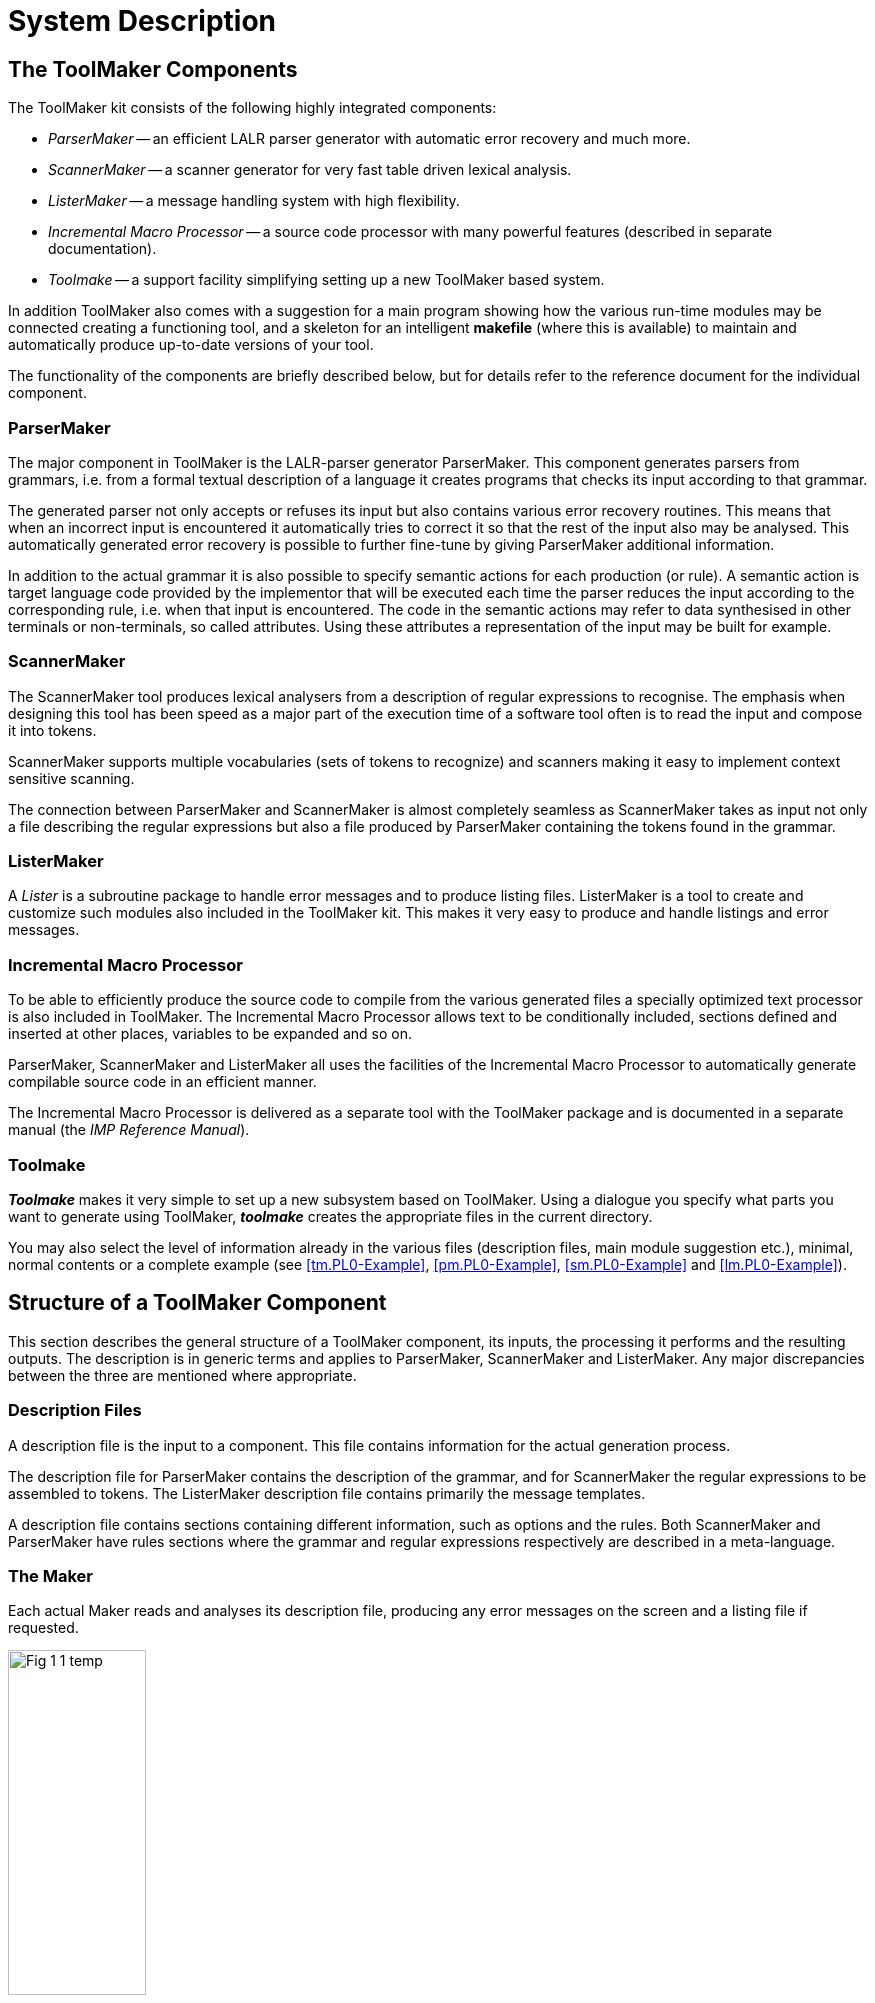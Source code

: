 // PAGE 23 -- ToolMaker System Description

// STATUS: 3 XRefs needs fixing; Fig 1 in SVG.


= System Description

== The ToolMaker Components

The ToolMaker kit consists of the following highly integrated components:

* _ParserMaker_ -- an efficient LALR parser generator with automatic error recovery and much more.
* _ScannerMaker_ -- a scanner generator for very fast table driven lexical analysis.
* _ListerMaker_ -- a message handling system with high flexibility.
* _Incremental Macro Processor_ -- a source code processor with many powerful features (described in separate documentation).
* _Toolmake_ -- a support facility simplifying setting up a new ToolMaker based system.

In addition ToolMaker also comes with a suggestion for a main program showing how the various run-time modules may be connected creating a functioning tool, and a skeleton for an intelligent *makefile* (where this is available) to maintain and automatically produce up-to-date versions of your tool.

The functionality of the components are briefly described below, but for details refer to the reference document for the individual component.


=== ParserMaker

The major component in ToolMaker is the LALR-parser generator ParserMaker.
This component generates parsers from grammars, i.e. from a formal textual description of a language it creates programs that checks its input according to that grammar.

The generated parser not only accepts or refuses its input but also contains various error recovery routines.
This means that when an incorrect input is encountered it automatically tries to correct it so that the rest of the input also may be analysed.
This automatically generated error recovery is possible to further fine-tune by giving ParserMaker additional information.

In addition to the actual grammar it is also possible to specify semantic actions for each production (or rule).
A semantic action is target language code provided by the implementor that will be executed each time the parser reduces the input according to the corresponding rule, i.e. when that input is encountered.
The code in the semantic actions may refer to data synthesised in other terminals or non-terminals, so called attributes.
Using these attributes a representation of the input may be built for example.

// PAGE 24

=== ScannerMaker

The ScannerMaker tool produces lexical analysers from a description of regular expressions to recognise.
The emphasis when designing this tool has been speed as a major part of the execution time of a software tool often is to read the input and compose it into tokens.

ScannerMaker supports multiple vocabularies (sets of tokens to recognize) and scanners making it easy to implement context sensitive scanning.

The connection between ParserMaker and ScannerMaker is almost completely seamless as ScannerMaker takes as input not only a file describing the regular expressions but also a file produced by ParserMaker containing the tokens found in the grammar.


=== ListerMaker

A _Lister_ is a subroutine package to handle error messages and to produce listing files.
ListerMaker is a tool to create and customize such modules also included in the ToolMaker kit.
This makes it very easy to produce and handle listings and error messages.


=== Incremental Macro Processor

To be able to efficiently produce the source code to compile from the various generated files a specially optimized text processor is also included in ToolMaker.
The Incremental Macro Processor allows text to be conditionally included, sections defined and inserted at other places, variables to be expanded and so on.

ParserMaker, ScannerMaker and ListerMaker all uses the facilities of the Incremental Macro Processor to automatically generate compilable source code in an efficient manner.

// @XREF: IMP Reference Manual [ a separate book? ]

The Incremental Macro Processor is delivered as a separate tool with the ToolMaker package and is documented in a separate manual (the _IMP Reference Manual_).


=== Toolmake

_**Toolmake**_ makes it very simple to set up a new subsystem based on ToolMaker.
Using a dialogue you specify what parts you want to generate using ToolMaker, _**toolmake**_ creates the appropriate files in the current directory.

You may also select the level of information already in the various files (description files, main module suggestion etc.), minimal, normal contents or a complete example (see <<tm.PL0-Example>>, <<pm.PL0-Example>>, <<sm.PL0-Example>> and <<lm.PL0-Example>>).

// PAGE 25

== Structure of a ToolMaker Component

This section describes the general structure of a ToolMaker component, its inputs, the processing it performs and the resulting outputs.
The description is in generic terms and applies to ParserMaker, ScannerMaker and ListerMaker.
Any major discrepancies between the three are mentioned where appropriate.


=== Description Files

A description file is the input to a component.
This file contains information for the actual generation process.

The description file for ParserMaker contains the description of the grammar, and for ScannerMaker the regular expressions to be assembled to tokens.
The ListerMaker description file contains primarily the message templates.

A description file contains sections containing different information, such as options and the rules.
Both ScannerMaker and ParserMaker have rules sections where the grammar and regular expressions respectively are described in a meta-language.


=== The Maker

Each actual Maker reads and analyses its description file, producing any error messages on the screen and a listing file if requested.


// @FIG 1: Convert to SVG.

[[fig1]]
.File flow in a Maker.
image::Fig-1-1_temp.gif[width=40%,align="center"]

// PAGE 26

After having analysed the Makers own description file and the optional ToolMaker Common Description file (containing definitions common for all Makers, refer to <<ch.ToolMaker-Description-File>>) the Maker produces output in the form of table files.
The table files contain data and code definitions to complement skeleton files which are provided and may be modified.
As a last step the table file is processed together with the skeleton files (using the Macro processor IMP) to produce the actual source files.

NOTE: This is a major difference with respect to version 1 of ToolMaker where the generation of source files from the tables was not performed automatically by the Makers.

Also a source file is never generated unless necessary, i.e. unless the contents of the file has changed.
This can make enormous differences in compile times for large systems (when using automatic build tools such as *make*) as files that are dependent on ToolMaker generated source files need not be recompiled unless a real change has been made.
For small systems the gain may be small in comparison with times needed to compare the new files so the possibility to force generation (thus avoiding the comparison) is available.


=== Skeleton Files

The skeleton files are files in IMP format which when processed by the Incremental Macro Processor together with the table files generated by the Maker will produce the actual data and code which constitutes the compilable source for the parser, scanner or lister.

The skeleton files resides in a special directory delivered with ToolMaker.
There is one separate subdirectory for each target language available.

Under particular circumstances it may be necessary to modify the skeleton files.
The modified files should be kept separate from the standard skeleton files and pointed to by using the `library` option of the Makers.

// @ADMONITION: Use WARNING instead of NOTE?

NOTE: To modify the skeletons thorough understanding of the mechanisms of the Maker and the Incremental Macro Processor is required.
